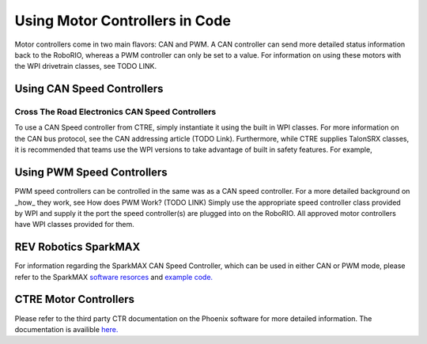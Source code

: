 Using Motor Controllers in Code
================================

Motor controllers come in two main flavors: CAN and PWM. A
CAN controller can send more detailed status information
back to the RoboRIO, whereas a PWM controller can only be
set to a value. For information on using these motors with
the WPI drivetrain classes, see TODO LINK.

Using CAN Speed Controllers
---------------------------

Cross The Road Electronics CAN Speed Controllers
^^^^^^^^^^^^^^^^^^^^^^^^^^^^^^^^^^^^^^^^^^^^^^^^

To use a CAN Speed controller from CTRE, simply instantiate
it using the built in WPI classes. For more information on
the CAN bus protocol, see the CAN addressing article (TODO Link).
Furthermore, while CTRE supplies TalonSRX classes, it is recommended
that teams use the WPI versions to take advantage of built
in safety features.
For example,


.. tabs::

   .. code-tab:: java

      WPI_TalonSRX talon = new WPI_TalonSRX(
         // the CAN device number of the talon
         1
      );

      WPI_VictorSPX victor = new WPI_VictorSPX(
         // the CAN device number of the talon
         1
      );

      talon.set(
         // reverse Half Speed
         -0.5
      );


      victor.set(
         // 100% Speed
         1
      );

   .. code-tab:: c++

      // idk c++

Using PWM Speed Controllers
---------------------------

PWM speed controllers can be controlled in the same was as a CAN speed controller.
For a more detailed background on _how_ they work, see How does PWM Work? (TODO LINK)
Simply use the appropriate speed controller class provided by WPI
and supply it the port the speed controller(s) are plugged into on the RoboRIO.
All approved motor controllers have WPI classes provided for them.

.. tabs::

   .. code-tab:: java

      Spark spark = new Spark(
         // The RIO PWM port this is connected to
         0
      );

      spark.set(
         // the output of the motor, between -1 and 1
         -0.75
      );

      VictorSP victor = new VictorSP(
         // The RIO PWM port this is connected to
         0
      );

      victor.set(
         // the output of the motor, between -1 and 1
         0.6
      );

   .. code-tab:: c++

      // idk c++

REV Robotics SparkMAX
---------------------

For information regarding the SparkMAX CAN Speed Controller, which can be
used in either CAN or PWM mode, please refer to the SparkMAX `software resorces <http://www.revrobotics.com/sparkmax-software/>`_
and `example code. <https://github.com/REVrobotics/SPARK-MAX-Examples>`_  


CTRE Motor Controllers
----------------------

Please refer to the third party CTR documentation on the
Phoenix software for more detailed information. The documentation
is availible `here. <https://phoenix-documentation.readthedocs.io/en/latest/>`_ 
